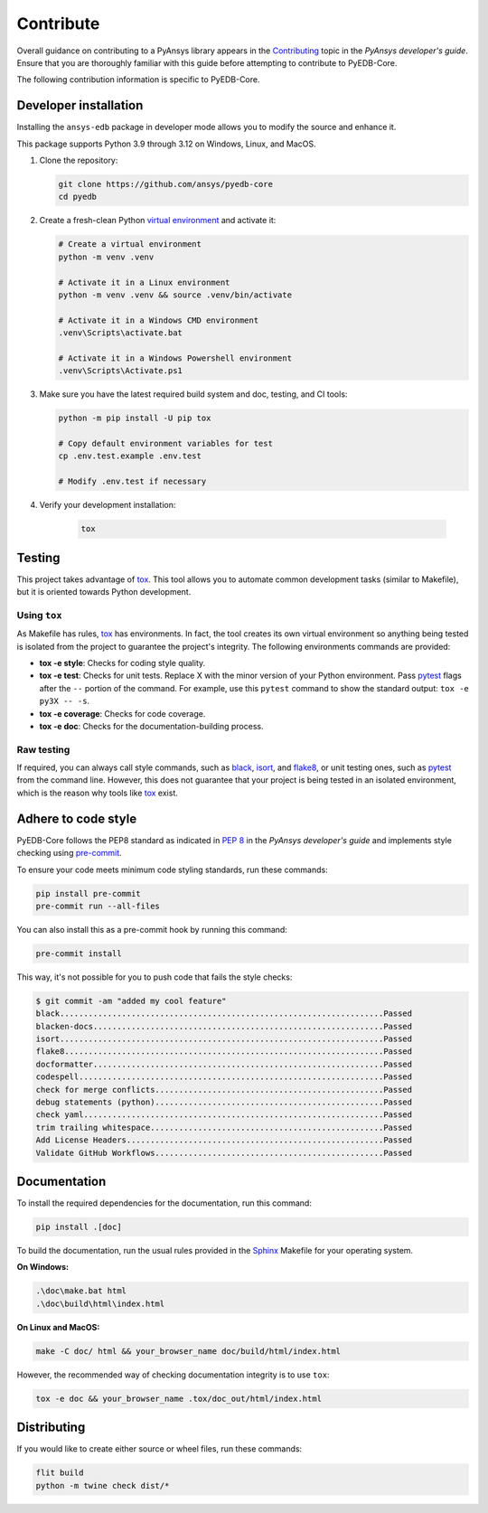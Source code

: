 .. _contribute_pyedb:

Contribute
==========

Overall guidance on contributing to a PyAnsys library appears in the
`Contributing <dev_guide_contributing_>`_ topic in the *PyAnsys developer's guide*.
Ensure that you are thoroughly familiar with this guide before attempting to contribute
to PyEDB-Core.

The following contribution information is specific to PyEDB-Core.

.. _dev_install:

Developer installation
----------------------
Installing the ``ansys-edb`` package in developer mode allows you to modify the source and
enhance it.

This package supports Python 3.9 through 3.12 on Windows, Linux, and MacOS.

#. Clone the repository:

   .. code:: bash

       git clone https://github.com/ansys/pyedb-core
       cd pyedb

#. Create a fresh-clean Python `virtual environment <venv_>`_ and activate it:

   .. code:: bash

       # Create a virtual environment
       python -m venv .venv

       # Activate it in a Linux environment
       python -m venv .venv && source .venv/bin/activate

       # Activate it in a Windows CMD environment
       .venv\Scripts\activate.bat

       # Activate it in a Windows Powershell environment
       .venv\Scripts\Activate.ps1

#. Make sure you have the latest required build system and doc, testing, and CI tools:

   .. code:: bash

       python -m pip install -U pip tox

       # Copy default environment variables for test
       cp .env.test.example .env.test

       # Modify .env.test if necessary

#. Verify your development installation:

    .. code:: bash

        tox

Testing
-------

This project takes advantage of `tox`_. This tool allows you to automate common
development tasks (similar to Makefile), but it is oriented towards Python
development.

Using ``tox``
^^^^^^^^^^^^^

As Makefile has rules, `tox`_ has environments. In fact, the tool creates its
own virtual environment so anything being tested is isolated from the project
to guarantee the project's integrity. The following environments commands are provided:

- **tox -e style**: Checks for coding style quality.
- **tox -e test**: Checks for unit tests. Replace X with the minor version of your Python environment.
  Pass `pytest <pytest_>`_ flags after the ``--`` portion of the command. For example, use this
  ``pytest`` command to show the standard output: ``tox -e py3X -- -s``.
- **tox -e coverage**: Checks for code coverage.
- **tox -e doc**: Checks for the documentation-building process.

Raw testing
^^^^^^^^^^^

If required, you can always call style commands, such as `black`_, `isort`_,
and `flake8`_, or unit testing ones, such as `pytest`_ from the command line.
However, this does not guarantee that your project is being tested in an isolated
environment, which is the reason why tools like `tox`_ exist.

Adhere to code style
--------------------
PyEDB-Core follows the PEP8 standard as indicated in `PEP 8 <dev_guide_pyansys_pep8_>`_
in the *PyAnsys developer's guide* and implements style checking using `pre-commit <pre-commit_>`_.

To ensure your code meets minimum code styling standards, run these commands:

.. code:: console

  pip install pre-commit
  pre-commit run --all-files

You can also install this as a pre-commit hook by running this command:

.. code:: console

  pre-commit install

This way, it's not possible for you to push code that fails the style checks:

.. code:: text

  $ git commit -am "added my cool feature"
  black....................................................................Passed
  blacken-docs.............................................................Passed
  isort....................................................................Passed
  flake8...................................................................Passed
  docformatter.............................................................Passed
  codespell................................................................Passed
  check for merge conflicts................................................Passed
  debug statements (python)................................................Passed
  check yaml...............................................................Passed
  trim trailing whitespace.................................................Passed
  Add License Headers......................................................Passed
  Validate GitHub Workflows................................................Passed

Documentation
-------------

To install the required dependencies for the documentation, run this command:

.. code::

    pip install .[doc]


To build the documentation, run the usual rules provided in the `Sphinx <Sphinx_>`_
Makefile for your operating system.

**On Windows:**

.. code::

   .\doc\make.bat html
   .\doc\build\html\index.html

**On Linux and MacOS:**

.. code::

   make -C doc/ html && your_browser_name doc/build/html/index.html

However, the recommended way of checking documentation integrity is to use ``tox``:

.. code:: bash

    tox -e doc && your_browser_name .tox/doc_out/html/index.html

Distributing
------------

If you would like to create either source or wheel files, run these commands:

.. code:: bash

        flit build
        python -m twine check dist/*

.. LINKS AND REFERENCES
.. _dev_guide_contributing: https://dev.docs.pyansys.com/how-to/contributing.html
.. _pyedb_repo: https://github.com/ansys/pyedb-core
.. _venv: https://docs.python.org/3/library/venv.html
.. _tox: https://tox.wiki/
.. _Sphinx: https://www.sphinx-doc.org/en/master/
.. _dynalib_repo_issues: https://github.com/ansys/pyedb-core/issues
.. _pytest: https://docs.pytest.org/en/stable/
.. _black: https://black.readthedocs.io/en/latest/
.. _isort: https://pycqa.github.io/isort/
.. _flake8: https://flake8.pycqa.org/en/latest/
.. _dev_guide_pyansys_pep8: https://dev.docs.pyansys.com/coding-style/pep8.html
.. _pre-commit: https://pre-commit.com/
